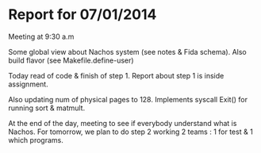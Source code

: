 * Report for 07/01/2014
Meeting at 9:30 a.m

Some global view about Nachos system (see notes & Fida schema).
Also build flavor (see Makefile.define-user)

Today read of code & finish of step 1.
Report about step 1 is inside assignment.

Also updating num of physical pages to 128.
Implements syscall Exit() for running sort & matmult.

At the end of the day, meeting to see if everybody understand what is Nachos.
For tomorrow, we plan to do step 2 working 2 teams : 1 for test & 1 which programs.
